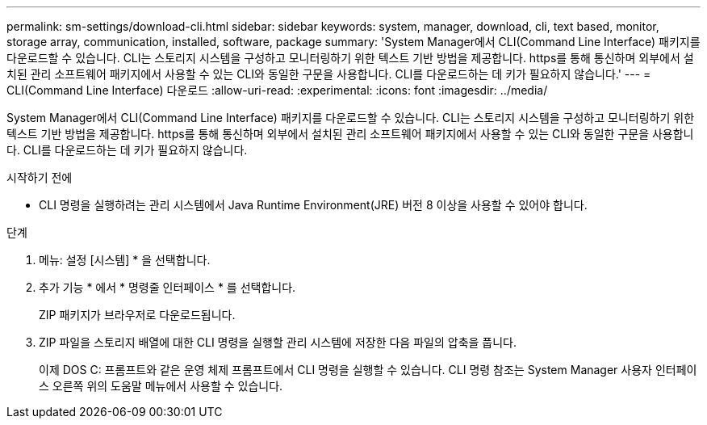 ---
permalink: sm-settings/download-cli.html 
sidebar: sidebar 
keywords: system, manager, download, cli, text based, monitor, storage array, communication, installed, software, package 
summary: 'System Manager에서 CLI(Command Line Interface) 패키지를 다운로드할 수 있습니다. CLI는 스토리지 시스템을 구성하고 모니터링하기 위한 텍스트 기반 방법을 제공합니다. https를 통해 통신하며 외부에서 설치된 관리 소프트웨어 패키지에서 사용할 수 있는 CLI와 동일한 구문을 사용합니다. CLI를 다운로드하는 데 키가 필요하지 않습니다.' 
---
= CLI(Command Line Interface) 다운로드
:allow-uri-read: 
:experimental: 
:icons: font
:imagesdir: ../media/


[role="lead"]
System Manager에서 CLI(Command Line Interface) 패키지를 다운로드할 수 있습니다. CLI는 스토리지 시스템을 구성하고 모니터링하기 위한 텍스트 기반 방법을 제공합니다. https를 통해 통신하며 외부에서 설치된 관리 소프트웨어 패키지에서 사용할 수 있는 CLI와 동일한 구문을 사용합니다. CLI를 다운로드하는 데 키가 필요하지 않습니다.

.시작하기 전에
* CLI 명령을 실행하려는 관리 시스템에서 Java Runtime Environment(JRE) 버전 8 이상을 사용할 수 있어야 합니다.


.단계
. 메뉴: 설정 [시스템] * 을 선택합니다.
. 추가 기능 * 에서 * 명령줄 인터페이스 * 를 선택합니다.
+
ZIP 패키지가 브라우저로 다운로드됩니다.

. ZIP 파일을 스토리지 배열에 대한 CLI 명령을 실행할 관리 시스템에 저장한 다음 파일의 압축을 풉니다.
+
이제 DOS C: 프롬프트와 같은 운영 체제 프롬프트에서 CLI 명령을 실행할 수 있습니다. CLI 명령 참조는 System Manager 사용자 인터페이스 오른쪽 위의 도움말 메뉴에서 사용할 수 있습니다.


